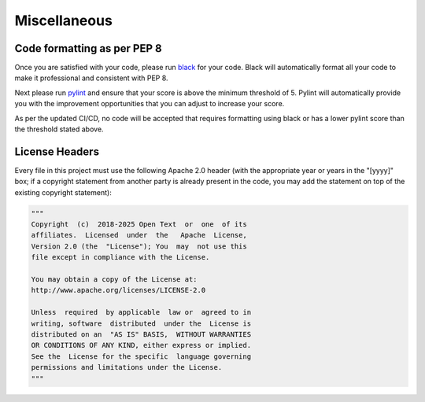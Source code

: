 .. _contribution_guidelines.code.misc:


===============
Miscellaneous
===============

Code formatting as per PEP 8
----------------------------------

Once you are satisfied with your code, please run `black <https://black.readthedocs.io/en/stable/>`_ for your code. Black will automatically format all your code to make it professional and consistent with PEP 8.

Next please run `pylint <https://pypi.org/project/pylint/>`_ and ensure that your score is above the minimum threshold of 5. Pylint will automatically provide you with the improvement opportunities that you can adjust to increase your score.

As per the updated CI/CD, no code will be accepted that requires formatting using black or has a lower pylint score than the threshold stated above. 

License Headers
--------------------

Every file in this project must use the following Apache 2.0 header (with the appropriate year or years in the "[yyyy]" box; if a copyright statement from another party is already present in the code, you may add the statement on top of the existing copyright statement):

.. code-block:: python

    """
    Copyright  (c)  2018-2025 Open Text  or  one  of its
    affiliates.  Licensed  under  the   Apache  License,
    Version 2.0 (the  "License"); You  may  not use this
    file except in compliance with the License.

    You may obtain a copy of the License at:
    http://www.apache.org/licenses/LICENSE-2.0

    Unless  required  by applicable  law or  agreed to in
    writing, software  distributed  under the  License is
    distributed on an  "AS IS" BASIS,  WITHOUT WARRANTIES
    OR CONDITIONS OF ANY KIND, either express or implied.
    See the  License for the specific  language governing
    permissions and limitations under the License.
    """

